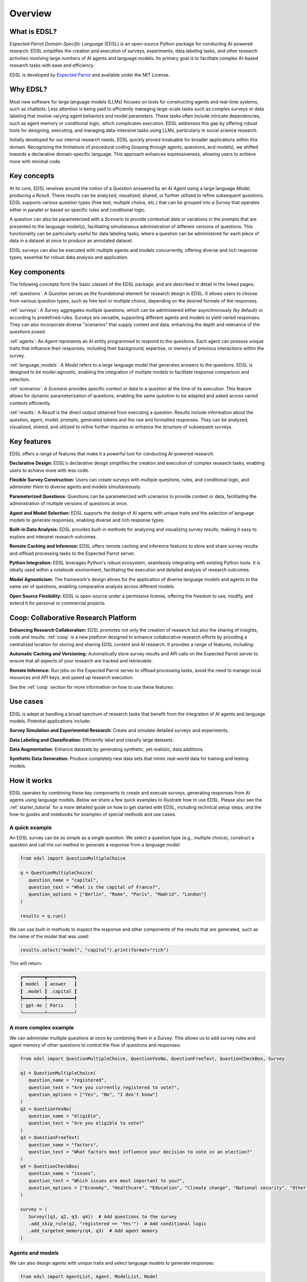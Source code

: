 .. _overview:

Overview
========

What is EDSL? 
-------------

*Expected Parrot Domain-Specific Language* (EDSL) is an open-source Python package for conducting AI-powered research. 
EDSL simplifies the creation and execution of surveys, experiments, data labeling tasks, and other research activities involving large numbers of AI agents and language models. 
Its primary goal is to facilitate complex AI-based research tasks with ease and efficiency.

EDSL is developed by `Expected Parrot <https://www.expectedparrot.com>`_ and available under the MIT License.


Why EDSL?
---------

Most new software for large language models (LLMs) focuses on tools for constructing agents and real-time systems, such as chatbots. 
Less attention is being paid to efficiently managing large-scale tasks such as complex surveys or data labeling that involve varying agent behaviors and model parameters. 
These tasks often include intricate dependencies, such as agent memory or conditional logic, which complicates execution. 
EDSL addresses this gap by offering robust tools for designing, executing, and managing data-intensive tasks using LLMs, particularly in social science research.

Initially developed for our internal research needs, EDSL quickly proved invaluable for broader applications within this domain. 
Recognizing the limitations of procedural coding (looping through agents, questions, and models), we shifted towards a declarative domain-specific language. 
This approach enhances expressiveness, allowing users to achieve more with minimal code.


Key concepts
------------

At its core, EDSL revolves around the notion of a `Question` answered by an AI `Agent` using a large language `Model`, producing a `Result`. 
These results can be analyzed, visualized, shared, or further utilized to refine subsequent questions. 
EDSL supports various question types (free text, multiple choice, etc.) that can be grouped into a `Survey` that operates either in parallel or based on specific rules and conditional logic. 

A question can also be parameterized with a `Scenario` to provide contextual data or variations in the prompts that are presented to the language model(s), facilitating simultaneous administration of different versions of questions. 
This functionality can be particularly useful for data labeling tasks, where a question can be administered for each piece of data in a dataset at once to produce an annotated dataset. 

EDSL surveys can also be executed with multiple agents and models concurrently, offering diverse and rich response types, essential for robust data analysis and application.


Key components
--------------

The following concepts form the basic classes of the EDSL package, and are described in detail in the linked pages:

:ref:`questions`: A `Question` serves as the foundational element for research design in EDSL. 
It allows users to choose from various question types, such as free text or multiple choice, depending on the desired formats of the responses.

:ref:`surveys`: A `Survey` aggregates multiple questions, which can be administered either asynchronously (by default) or according to predefined rules. 
Surveys are versatile, supporting different agents and models to yield varied responses. 
They can also incorporate diverse "scenarios" that supply context and data, enhancing the depth and relevance of the questions posed.

:ref:`agents`: An `Agent` represents an AI entity programmed to respond to the questions. 
Each agent can possess unique traits that influence their responses, including their background, expertise, or memory of previous interactions within the survey.

:ref:`language_models`: A `Model` refers to a large language model that generates answers to the questions. 
EDSL is designed to be model-agnostic, enabling the integration of multiple models to facilitate response comparison and selection.

:ref:`scenarios`: A `Scenario` provides specific context or data to a question at the time of its execution. 
This feature allows for dynamic parameterization of questions, enabling the same question to be adapted and asked across varied contexts efficiently.

:ref:`results`: A `Result` is the direct output obtained from executing a question. 
Results include information about the question, agent, model, prompts, generated tokens and the raw and formatted responses.
They can be analyzed, visualized, shared, and utilized to refine further inquiries or enhance the structure of subsequent surveys.


Key features 
------------

EDSL offers a range of features that make it a powerful tool for conducting AI-powered research:

**Declarative Design:** EDSL's declarative design simplifies the creation and execution of complex research tasks, enabling users to achieve more with less code.

**Flexible Survey Construction:** Users can create surveys with multiple questions, rules, and conditional logic, and administer them to diverse agents and models simultaneously.

**Parameterized Questions:** Questions can be parameterized with scenarios to provide context or data, facilitating the administration of multiple versions of questions at once.

**Agent and Model Selection:** EDSL supports the design of AI agents with unique traits and the selection of language models to generate responses, enabling diverse and rich response types.

**Built-in Data Analysis:** EDSL provides built-in methods for analyzing and visualizing survey results, making it easy to explore and interpret research outcomes.

**Remote Caching and Inference:** EDSL offers remote caching and inference features to store and share survey results and offload processing tasks to the Expected Parrot server.

**Python Integration:** EDSL leverages Python's robust ecosystem, seamlessly integrating with existing Python tools. 
It is ideally used within a notebook environment, facilitating the execution and detailed analysis of research outcomes. 

**Model Agnosticism:** The framework's design allows for the application of diverse language models and agents to the same set of questions, enabling comparative analysis across different models.

**Open Source Flexibility:** EDSL is open-source under a permissive license, offering the freedom to use, modify, and extend it for personal or commercial projects.


Coop: Collaborative Research Platform
-------------------------------------

**Enhancing Research Collaboration:**
EDSL promotes not only the creation of research but also the sharing of insights, code and results. 
:ref:`coop` is a new platform designed to enhance collaborative research efforts by providing a centralized location for storing and sharing EDSL content and AI research.
It provides a range of features, including:

**Automatic Caching and Versioning:**
Automatically store survey results and API calls on the Expected Parrot server to ensure that all aspects of your research are tracked and retrievable.

**Remote Inference:**
Run jobs on the Expected Parrot server to offload processing tasks, avoid the need to manage local resources and API keys, and speed up research execution. 

See the :ref:`coop` section for more information on how to use these features.


Use cases
---------

EDSL is adept at handling a broad spectrum of research tasks that benefit from the integration of AI agents and language models. 
Potential applications include:

**Survey Simulation and Experimental Research:** Create and simulate detailed surveys and experiments.

**Data Labeling and Classification:** Efficiently label and classify large datasets.

**Data Augmentation:** Enhance datasets by generating synthetic, yet realistic, data additions.

**Synthetic Data Generation:** Produce completely new data sets that mimic real-world data for training and testing models.


How it works
------------

EDSL operates by combining these key components to create and execute surveys, generating responses from AI agents using language models.
Below we share a few quick examples to illustrate how to use EDSL.
Please also see the :ref:`starter_tutorial` for a more detailed guide on how to get started with EDSL, including technical setup steps, and the how-to guides and notebooks for examples of special methods and use cases.

A quick example 
^^^^^^^^^^^^^^^

An EDSL survey can be as simple as a single question. 
We select a question type (e.g., multiple choice), construct a question and call the `run` method to generate a response from a language model:

.. code-block:: python

   from edsl import QuestionMultipleChoice

   q = QuestionMultipleChoice(
      question_name = "capital",
      question_text = "What is the capital of France?",
      question_options = ["Berlin", "Rome", "Paris", "Madrid", "London"]
   )

   results = q.run()


We can use built-in methods to inspect the response and other components of the results that are generated, such as the name of the model that was used:

.. code-block:: python

   results.select("model", "capital").print(format="rich")


This will return:

.. code-block:: text

   ┏━━━━━━━━┳━━━━━━━━━━┓
   ┃ model  ┃ answer   ┃
   ┃ .model ┃ .capital ┃
   ┡━━━━━━━━╇━━━━━━━━━━┩
   │ gpt-4o │ Paris    │
   └────────┴──────────┘


A more complex example
^^^^^^^^^^^^^^^^^^^^^^

We can administer multiple questions at once by combining them in a `Survey`.
This allows us to add survey rules and agent memory of other questions to control the flow of questions and responses:

.. code-block:: python

   from edsl import QuestionMultipleChoice, QuestionYesNo, QuestionFreeText, QuestionCheckBox, Survey

   q1 = QuestionMultipleChoice(
      question_name = "registered",
      question_text = "Are you currently registered to vote?",
      question_options = ["Yes", "No", "I don't know"]
   )
   q2 = QuestionYesNo(
      question_name = "eligible",
      question_text = "Are you eligible to vote?"
   )
   q3 = QuestionFreeText(
      question_name = "factors",
      question_text = "What factors most influence your decision to vote in an election?"
   )
   q4 = QuestionCheckBox(
      question_name = "issues",
      question_text = "Which issues are most important to you?",
      question_options = ["Economy", "Healthcare", "Education", "Climate change", "National security", "Other"]
   )

   survey = (
      Survey([q1, q2, q3, q4])  # Add questions to the survey
      .add_skip_rule(q2, "registered == 'Yes'")  # Add conditional logic 
      .add_targeted_memory(q4, q3)  # Add agent memory
   )


Agents and models
^^^^^^^^^^^^^^^^^

We can also design agents with unique traits and select language models to generate responses:


.. code-block:: python

   from edsl import AgentList, Agent, ModelList, Model

   agents = AgentList(
      Agent(traits = {"party":p, "age":a}) 
      for p in ["Democrat", "Republican", "Independent"] for a in [25, 60]
   )

   models = ModelList(
      Model(m) for m in ["gpt-4", "claude-3-5-sonnet-20240620"]
   )


We can then run the survey with the agents and models we have created, and analyze the results:

.. code-block:: python

   results = survey.by(agents).by(models).run()

   (
      results
      .filter("age == 60")
      .sort_by("model", "party")
      .select("model", "party", "age", "issues")
      .print(pretty_labels = {
         "model.model":"Model", 
         "agent.party":"Party", 
         "agent.age":"Age", 
         "answer.issues":q4.question_text + "\n" + ", ".join(q4.question_options)},
            format="rich")
   )


Example output:

.. code-block:: text

   ┏━━━━━━━━━━━━━━━━━━━━━━━━━━━━┳━━━━━━━━━━━━━┳━━━━━┳━━━━━━━━━━━━━━━━━━━━━━━━━━━━━━━━━━━━━━━━━━━━━━━━━━━━━━━━━━━━━━━━┓
   ┃                            ┃             ┃     ┃ Which issues are most important to you?                        ┃
   ┃                            ┃             ┃     ┃ Economy, Healthcare, Education, Climate change, National       ┃
   ┃ Model                      ┃ Party       ┃ Age ┃ security, Other                                                ┃
   ┡━━━━━━━━━━━━━━━━━━━━━━━━━━━━╇━━━━━━━━━━━━━╇━━━━━╇━━━━━━━━━━━━━━━━━━━━━━━━━━━━━━━━━━━━━━━━━━━━━━━━━━━━━━━━━━━━━━━━┩
   │ claude-3-5-sonnet-20240620 │ Democrat    │ 60  │ ['Healthcare', 'Education', 'Climate change']                  │
   ├────────────────────────────┼─────────────┼─────┼────────────────────────────────────────────────────────────────┤
   │ claude-3-5-sonnet-20240620 │ Independent │ 60  │ ['Economy', 'Healthcare', 'Education', 'Climate change']       │
   ├────────────────────────────┼─────────────┼─────┼────────────────────────────────────────────────────────────────┤
   │ claude-3-5-sonnet-20240620 │ Republican  │ 60  │ ['Economy', 'National security']                               │
   ├────────────────────────────┼─────────────┼─────┼────────────────────────────────────────────────────────────────┤
   │ gpt-4                      │ Democrat    │ 60  │ ['Healthcare', 'Education', 'Climate change']                  │
   ├────────────────────────────┼─────────────┼─────┼────────────────────────────────────────────────────────────────┤
   │ gpt-4                      │ Independent │ 60  │ ['Economy', 'Healthcare', 'Education', 'Climate change']       │
   ├────────────────────────────┼─────────────┼─────┼────────────────────────────────────────────────────────────────┤
   │ gpt-4                      │ Republican  │ 60  │ ['Economy', 'Healthcare', 'National security']                 │
   └────────────────────────────┴─────────────┴─────┴────────────────────────────────────────────────────────────────┘


Creating scenarios of questions
^^^^^^^^^^^^^^^^^^^^^^^^^^^^^^^

We can parameterize questions with context or data to administer multiple versions of questions at once.
This is done by creating `Scenario` objects that are added to a survey in the same way as agents and models.
Scenarios can be particularly useful for data labeling tasks or when conducting surveys across different contexts:

.. code-block:: python

   from edsl import QuestionLinearScale, ScenarioList, Scenario

   q6 = QuestionMultipleChoice(
      question_name = "primary_news_source",
      question_text = "What is your primary source of news about {{ topic }}?",
      question_options = [
         "Television",
         "Online news websites",
         "Social media",
         "Newspapers",
         "Radio",
         "Other"
      ]
   )
   q7 = QuestionLinearScale(
      question_name = "optimistic",
      question_text = "On a scale from 1 to 10, how optimistic do you feel about {{ topic }}?",
      question_options = [1, 2, 3, 4, 5, 6, 7, 8, 9, 10],
      option_labels = {1:"Not at all optimistic", 10:"Very optimistic"}
   )

   survey = Survey([q6, q7])

   scenarios = ScenarioList(
      Scenario({"topic":t}) for t in ["Economy", "Healthcare", "Education", "Climate change", "National security"]
   )

   results = survey.by(scenarios).by(agents).run()

   (
      results
      .filter("optimistic > 7 and age == 25")
      .sort_by("optimistic", "party")
      .select("party", "age", "topic", "primary_news_source", "optimistic")
      .print(format="rich")
   )


Example output:  

.. code-block:: text

   ┏━━━━━━━━━━┳━━━━━━━┳━━━━━━━━━━━┳━━━━━━━━━━━━━━━━━━━━━━┳━━━━━━━━━━━━━┓
   ┃ agent    ┃ agent ┃ scenario  ┃ answer               ┃ answer      ┃
   ┃ .party   ┃ .age  ┃ .topic    ┃ .primary_news_source ┃ .optimistic ┃
   ┡━━━━━━━━━━╇━━━━━━━╇━━━━━━━━━━━╇━━━━━━━━━━━━━━━━━━━━━━╇━━━━━━━━━━━━━┩
   │ Democrat │ 25    │ Education │ Online news websites │ 8           │
   └──────────┴───────┴───────────┴──────────────────────┴─────────────┘


EDSL comes with built-in methods for data analysis and visualization, making it easy to explore and interpret the results of your research.
Examples of these methods are provided in the :ref:`results` section.


Getting help 
------------

EDSL objects have built-in help methods that provide information on their attributes and methods:

.. code-block:: python

   help(object)
   
   object.example()

For example, to see an example of a multiple choice question, you can run:

.. code-block:: python

   QuestionMultipleChoice.example()

See our :ref:`starter_tutorial`, how-to guides and notebooks for examples as well.



Links
-----

- Download the latest version of EDSL on `PyPI <https://pypi.org/project/edsl>`_.

- Get the latest EDSL updates on `GitHub <https://github.com/expectedparrot/edsl>`_.

- Create a `Coop account <https://www.expectedparrot.com/login>`_.

- Join our `Discord channel <https://discord.com/invite/mxAYkjfy9m>`_ to discuss AI research.

- Follow us on social media:

  - `Twitter/X <https://twitter.com/expectedparrot>`_

  - `LinkedIn <https://www.linkedin.com/company/expectedparrot>`_

  - `Blog <https://blog.expectedparrot.com>`_

